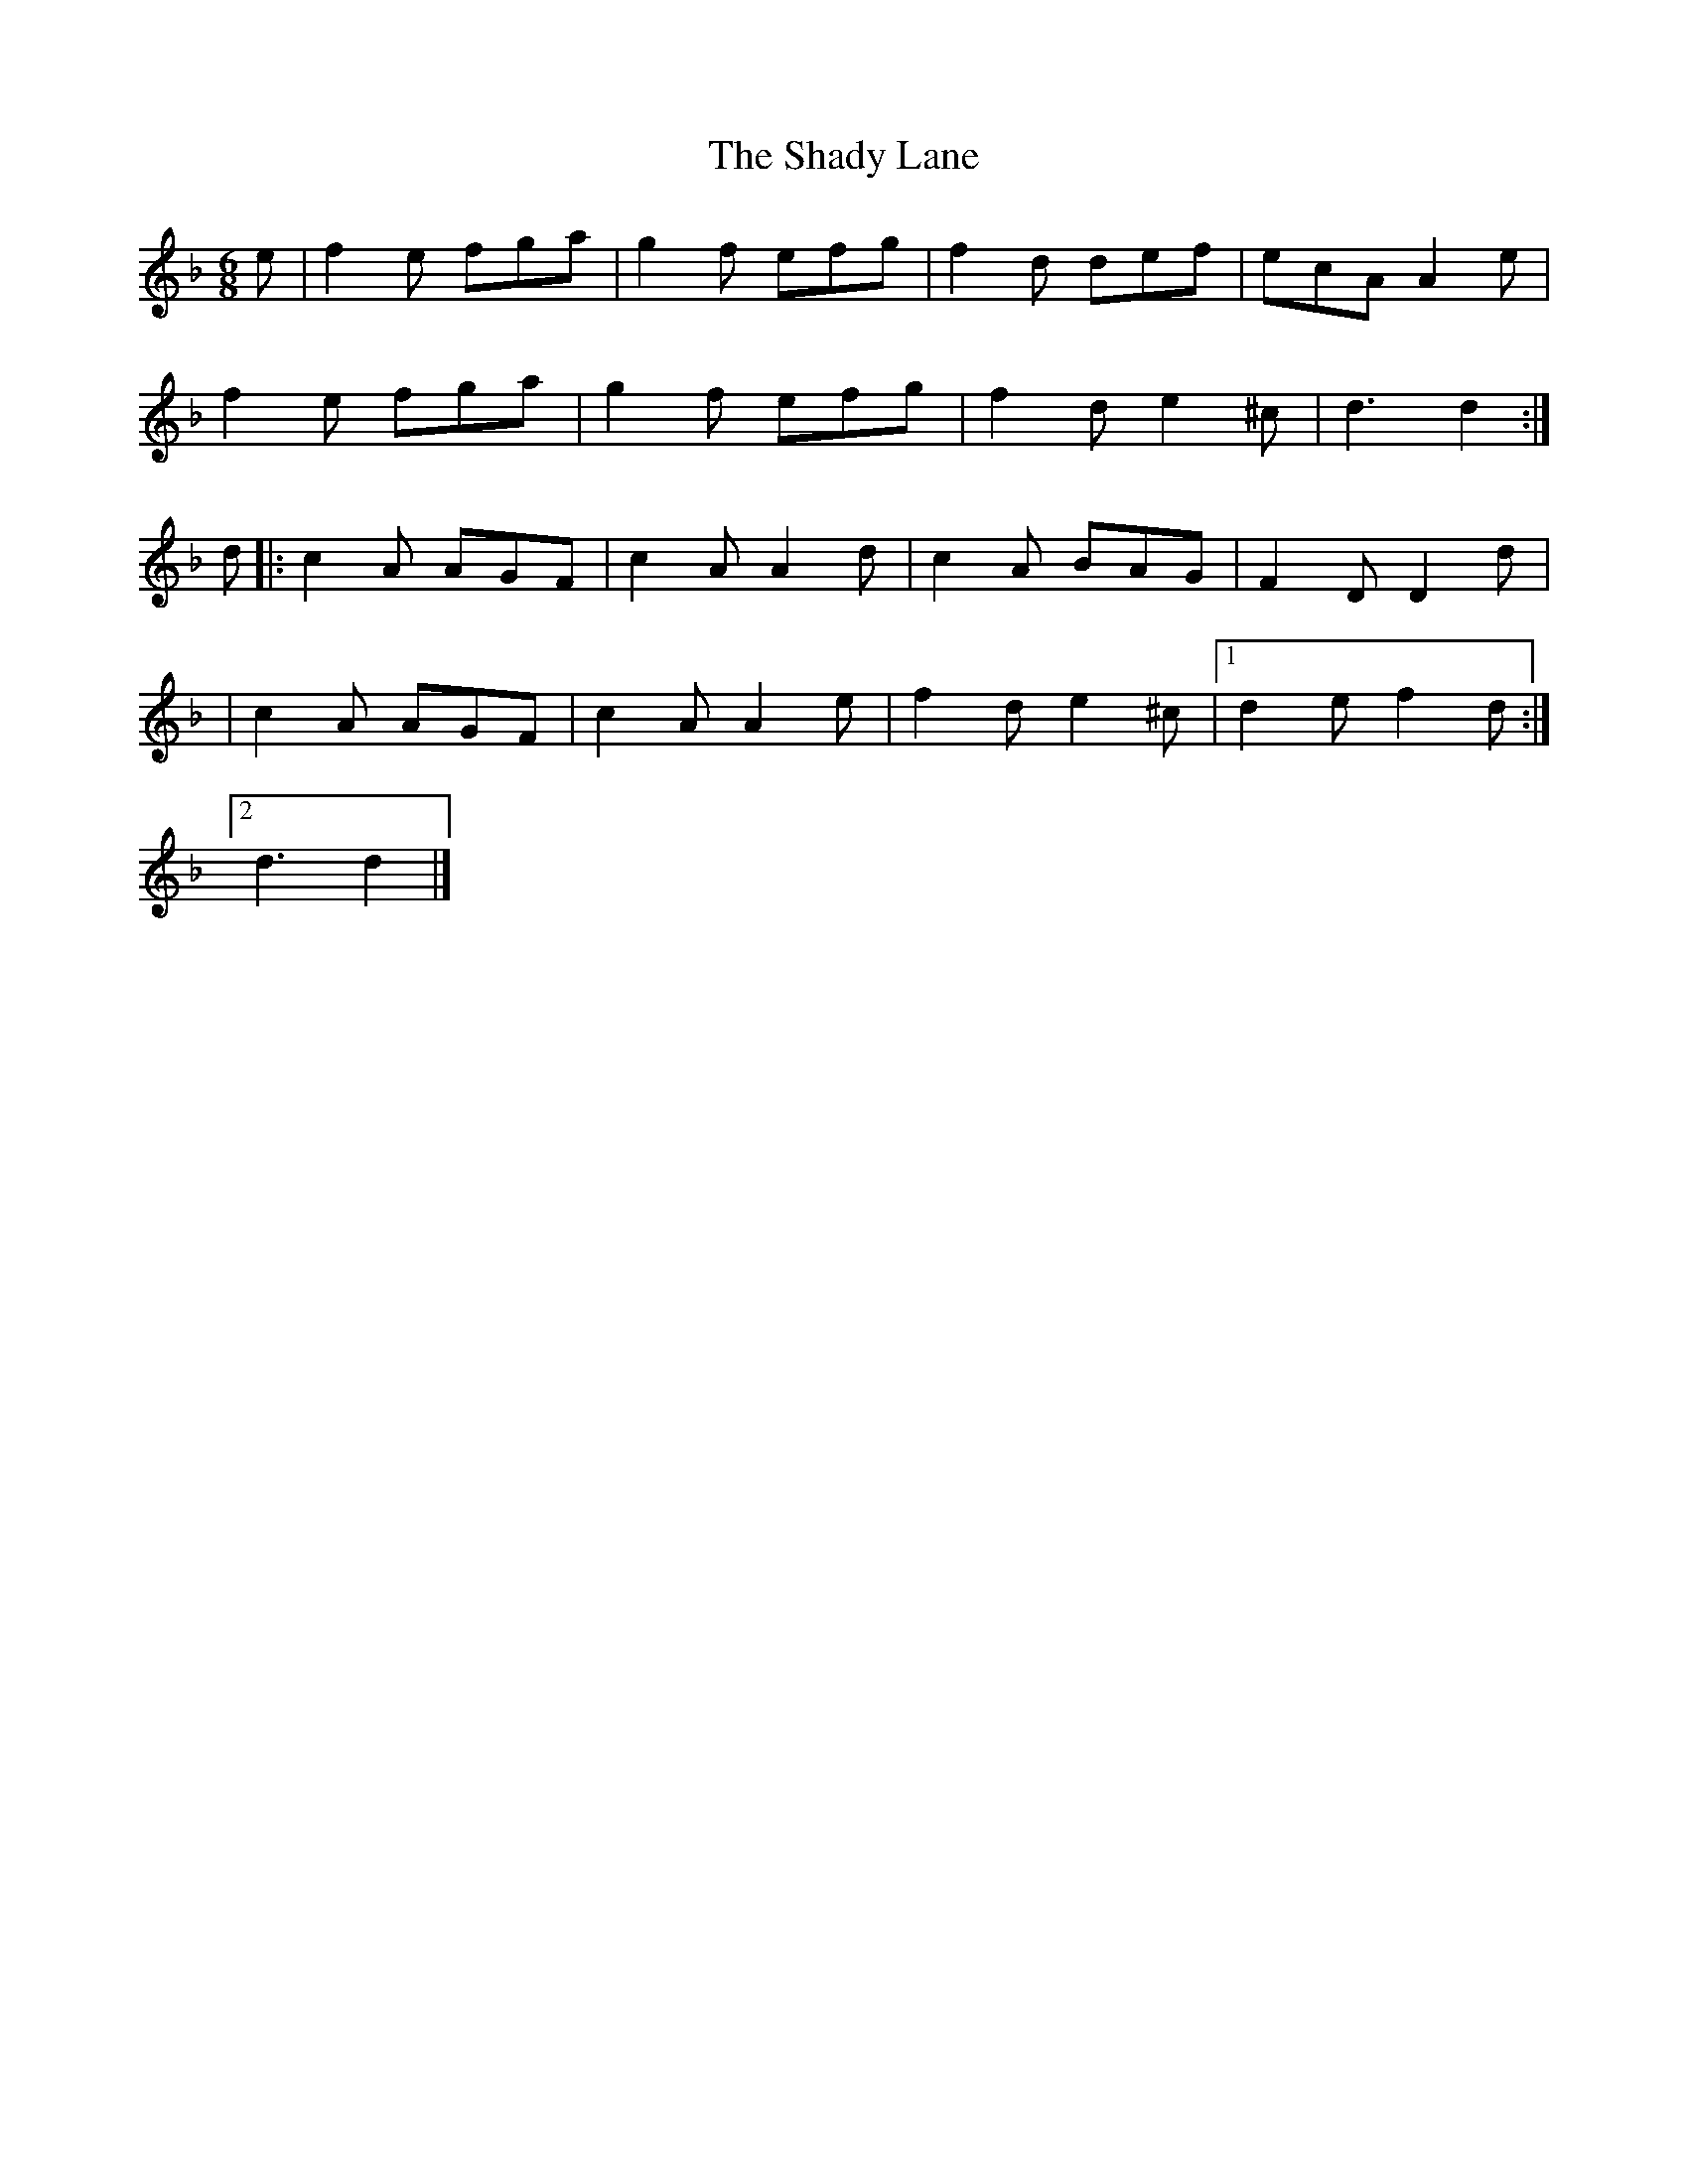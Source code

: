 X: 1
T: Shady Lane, The
Z: Moxhe
S: https://thesession.org/tunes/14541#setting26791
R: jig
M: 6/8
L: 1/8
K: Dmin
e|f2 e fga|g2 f efg|f2 d def|ecA A2 e|
f2 e fga|g2 f efg|f2 d e2 ^c|d3 d2:|
d|:c2 A AGF|c2 A A2 d|c2 A BAG|F2 D D2d|
|c2 A AGF|c2 A A2 e|f2 d e2 ^c|1d2 e f2d:|
[2d3 d2|]
